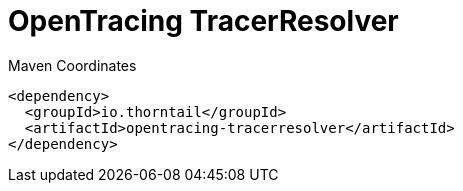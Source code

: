 = OpenTracing TracerResolver


.Maven Coordinates
[source,xml]
----
<dependency>
  <groupId>io.thorntail</groupId>
  <artifactId>opentracing-tracerresolver</artifactId>
</dependency>
----


